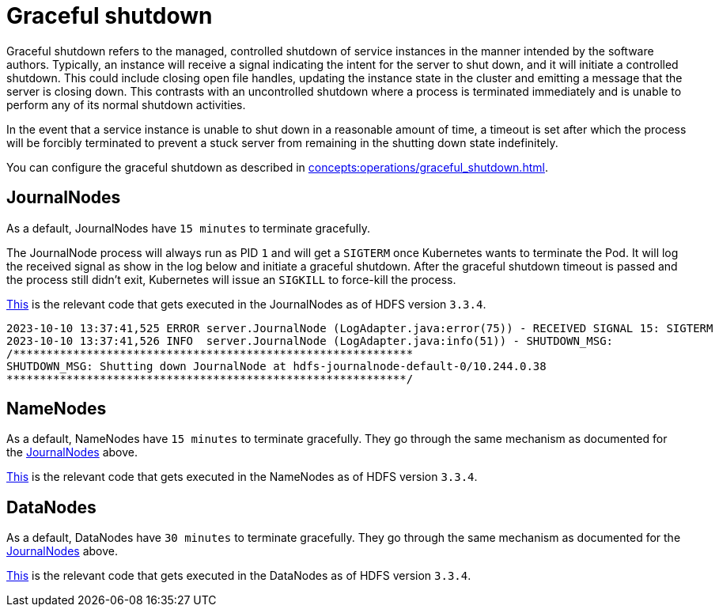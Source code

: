 = Graceful shutdown

Graceful shutdown refers to the managed, controlled shutdown of service instances in the manner intended by the software authors. Typically, an instance will receive a signal indicating the intent for the server to shut down, and it will initiate a controlled shutdown. This could include closing open file handles, updating the instance state in the cluster and emitting a message that the server is closing down. This contrasts with an uncontrolled shutdown where a process is terminated immediately and is unable to perform any of its normal shutdown activities.

In the event that a service instance is unable to shut down in a reasonable amount of time, a timeout is set after which the process will be forcibly terminated to prevent a stuck server from remaining in the shutting down state indefinitely.

You can configure the graceful shutdown as described in xref:concepts:operations/graceful_shutdown.adoc[].

== JournalNodes

As a default, JournalNodes have `15 minutes` to terminate gracefully.

The JournalNode process will always run as PID `1` and will get a `SIGTERM` once Kubernetes wants to terminate the Pod.
It will log the received signal as show in the log below and initiate a graceful shutdown.
After the graceful shutdown timeout is passed and the process still didn't exit, Kubernetes will issue an `SIGKILL` to force-kill the process.

https://github.com/apache/hadoop/blob/a585a73c3e02ac62350c136643a5e7f6095a3dbb/hadoop-hdfs-project/hadoop-hdfs/src/main/java/org/apache/hadoop/hdfs/server/datanode/DataNode.java#L2004[This] is the relevant code that gets executed in the JournalNodes as of HDFS version `3.3.4`.

[source,text]
----
2023-10-10 13:37:41,525 ERROR server.JournalNode (LogAdapter.java:error(75)) - RECEIVED SIGNAL 15: SIGTERM
2023-10-10 13:37:41,526 INFO  server.JournalNode (LogAdapter.java:info(51)) - SHUTDOWN_MSG:
/************************************************************
SHUTDOWN_MSG: Shutting down JournalNode at hdfs-journalnode-default-0/10.244.0.38
************************************************************/
----

== NameNodes

As a default, NameNodes have `15 minutes` to terminate gracefully.
They go through the same mechanism as documented for the <<_journalnodes>> above.

https://github.com/apache/hadoop/blob/a585a73c3e02ac62350c136643a5e7f6095a3dbb/hadoop-hdfs-project/hadoop-hdfs/src/main/java/org/apache/hadoop/hdfs/server/namenode/NameNode.java#L1080[This] is the relevant code that gets executed in the NameNodes as of HDFS version `3.3.4`.

== DataNodes

As a default, DataNodes have `30 minutes` to terminate gracefully.
They go through the same mechanism as documented for the <<_journalnodes>> above.

https://github.com/apache/hadoop/blob/a585a73c3e02ac62350c136643a5e7f6095a3dbb/hadoop-hdfs-project/hadoop-hdfs/src/main/java/org/apache/hadoop/hdfs/qjournal/server/JournalNode.java#L272[This] is the relevant code that gets executed in the DataNodes as of HDFS version `3.3.4`.
